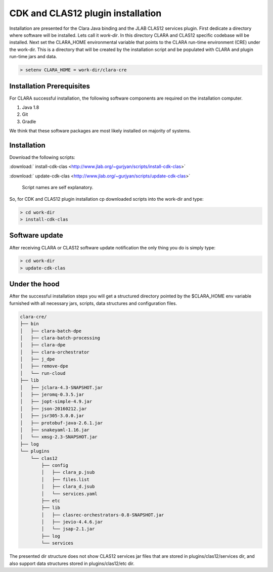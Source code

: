 
**********************************
CDK and CLAS12 plugin installation
**********************************

Installation are presented for the Clara Java binding and the JLAB CLAS12 services plugin.
First dedicate a directory where software will be installed. Lets call it `work-dir`. In this directory CLARA and CLAS12
specific codebase will be installed.
Next set the CLARA_HOME environmental variable that points to the CLARA run-time environment (CRE) under the work-dir.
This is a directory that will be created by the installation script and be populated with CLARA and plugin run-time
jars and data.

.. code-block:: console

    > setenv CLARA_HOME = work-dir/clara-cre


Installation Prerequisites
==========================
For CLARA successful installation, the following software components are required on the installation computer.

#. Java 1.8

#. Git

#. Gradle

We think that these software packages are most likely installed on majority of systems.

Installation
============

Download the following scripts:

:download:` install-cdk-clas <http://www.jlab.org/~gurjyan/scripts/install-cdk-clas>`

:download:` update-cdk-clas <http://www.jlab.org/~gurjyan/scripts/update-cdk-clas>`

    Script names are self explanatory.

So, for CDK and CLAS12 plugin installation cp downloaded scripts into the work-dir and type:

.. code-block:: console

    > cd work-dir
    > install-cdk-clas

Software update
===============

After receiving CLARA or CLAS12 software update notification the only thing you do is simply type:

.. code-block:: console

    > cd work-dir
    > update-cdk-clas

Under the hood
==============
After the successful installation steps you will get a structured directory pointed by the $CLARA_HOME
env variable furnished with all necessary jars, scripts, data structures and configuration files.

.. code-block:: console

    clara-cre/
    ├── bin
    │   ├── clara-batch-dpe
    │   ├── clara-batch-processing
    │   ├── clara-dpe
    │   ├── clara-orchestrator
    │   ├── j_dpe
    │   ├── remove-dpe
    │   └── run-cloud
    ├── lib
    │   ├── jclara-4.3-SNAPSHOT.jar
    │   ├── jeromq-0.3.5.jar
    │   ├── jopt-simple-4.9.jar
    │   ├── json-20160212.jar
    │   ├── jsr305-3.0.0.jar
    │   ├── protobuf-java-2.6.1.jar
    │   ├── snakeyaml-1.16.jar
    │   └── xmsg-2.3-SNAPSHOT.jar
    ├── log
    └── plugins
        └── clas12
            ├── config
            │   ├── clara_p.jsub
            │   ├── files.list
            │   ├── clara_d.jsub
            │   └── services.yaml
            ├── etc
            ├── lib
            │   ├── clasrec-orchestrators-0.8-SNAPSHOT.jar
            │   ├── jevio-4.4.6.jar
            │   └── jsap-2.1.jar
            ├── log
            └── services

The presented dir structure does not show CLAS12 services jar files that are stored in plugins/clas12/services dir,
and also support data structures stored in plugins/clas12/etc dir.


